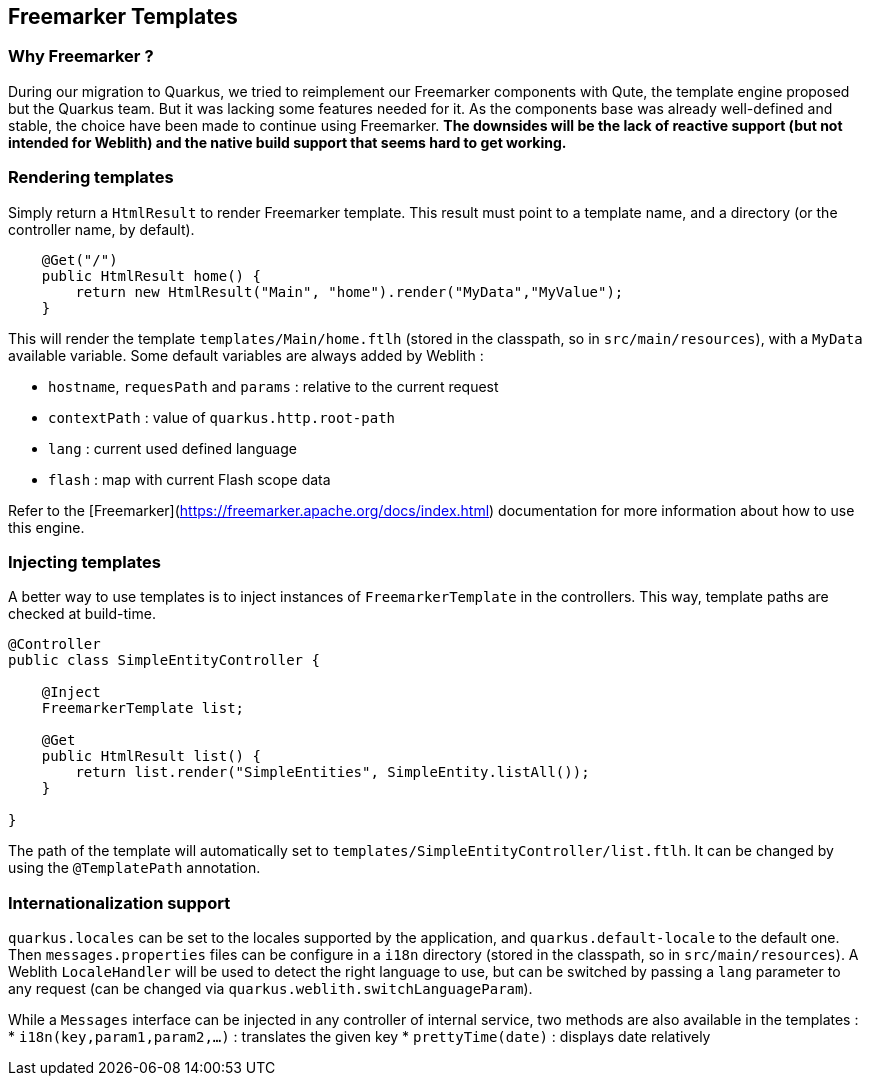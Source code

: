 == Freemarker Templates

=== Why Freemarker ?

During our migration to Quarkus, we tried to reimplement our Freemarker components with Qute, the template engine proposed but the Quarkus team. But it was lacking some features needed for it. As the components base was already well-defined and stable, the choice have been made to continue using Freemarker. **The downsides will be the lack of reactive support (but not intended for Weblith) and the native build support that seems hard to get working.**

=== Rendering templates

Simply return a `HtmlResult` to render Freemarker template. This result must point to a template name, and a directory (or the controller name, by default).

[source,java]
----
    @Get("/")
    public HtmlResult home() {
        return new HtmlResult("Main", "home").render("MyData","MyValue");
    }
----

This will render the template `templates/Main/home.ftlh` (stored in the classpath, so in `src/main/resources`), with a `MyData` available variable. Some default variables are always added by Weblith :

 * `hostname`, `requesPath` and `params` : relative to the current request
 * `contextPath` : value of `quarkus.http.root-path`
 * `lang` : current used defined language
 * `flash` : map with current Flash scope data

Refer to the [Freemarker](https://freemarker.apache.org/docs/index.html) documentation for more information about how to use this engine.

=== Injecting templates

A better way to use templates is to inject instances of `FreemarkerTemplate` in the controllers. This way, template paths are checked at build-time.

[source,java]
----
@Controller
public class SimpleEntityController {

    @Inject
    FreemarkerTemplate list;
    
    @Get
    public HtmlResult list() {
        return list.render("SimpleEntities", SimpleEntity.listAll());
    }
    
}
----

The path of the template will automatically set to `templates/SimpleEntityController/list.ftlh`. It can be changed by using the `@TemplatePath` annotation.

=== Internationalization support

`quarkus.locales` can be set to the locales supported by the application, and `quarkus.default-locale` to the default one. Then `messages.properties` files can be configure in a `i18n` directory (stored in the classpath, so in `src/main/resources`). A Weblith `LocaleHandler` will be used to detect the right language to use, but can be switched by passing a `lang` parameter to any request (can be changed via `quarkus.weblith.switchLanguageParam`).

While a `Messages` interface can be injected in any controller of internal service, two methods are also available in the templates :
 * `i18n(key,param1,param2,...)` : translates the given key
 * `prettyTime(date)` : displays date relatively